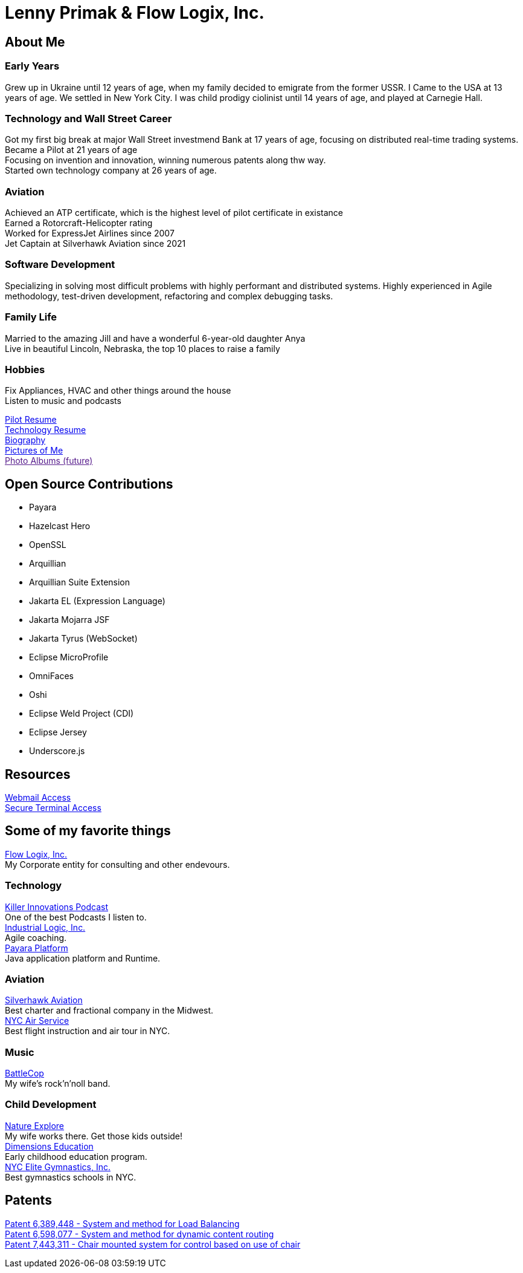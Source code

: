 = Lenny Primak & Flow Logix, Inc.
:jbake-type: page
:description: Home Page
:idprefix:
:linkattrs:
:jbake-status: published

== About Me
=== Early Years
Grew up in Ukraine until 12 years of age, when my family decided to emigrate from the former USSR. I Came to the USA at 13 years of age. We settled in New York City. I was child prodigy ciolinist until 14 years of age, and played at Carnegie Hall.

=== Technology and Wall Street Career
Got my first big break at major Wall Street investmend Bank at 17 years of age, focusing on distributed real-time trading systems. +
Became a Pilot at 21 years of age +
Focusing on invention and innovation, winning numerous patents along thw way. +
Started own technology company at 26 years of age.

=== Aviation
Achieved an ATP certificate, which is the highest level of pilot certificate in existance +
Earned a Rotorcraft-Helicopter rating +
Worked for ExpressJet Airlines since 2007 +
Jet Captain at Silverhawk Aviation since 2021 +

=== Software Development
Specializing in solving most difficult problems with highly performant and distributed systems.
Highly experienced in Agile methodology, test-driven development, refactoring and complex debugging tasks.

=== Family Life
Married to the amazing Jill and have a wonderful 6-year-old daughter Anya +
Live in beautiful Lincoln, Nebraska, the top 10 places to raise a family

=== Hobbies
Fix Appliances, HVAC and other things around the house +
Listen to music and podcasts

link:/my-info/resume-pilot.html[Pilot Resume] +
link:/my-info/resume-tech.html[Technology Resume] +
link:/my-info/lenny-bio.html[Biography] +
https://www.icloud.com/sharedalbum/#B0SG4TcsmGVcu2X[Pictures of Me, window="lenny-pix"] +
link:[Photo Albums (future)]

== Open Source Contributions
- Payara
- Hazelcast Hero
- OpenSSL
- Arquillian
- Arquillian Suite Extension
- Jakarta EL (Expression Language)
- Jakarta Mojarra JSF
- Jakarta Tyrus (WebSocket)
- Eclipse MicroProfile
- OmniFaces
- Oshi
- Eclipse Weld Project (CDI)
- Eclipse Jersey
- Underscore.js

== Resources
link:/mail[Webmail Access] +
link:/ssh[Secure Terminal Access]

== Some of my favorite things
https://flowlogix.com[Flow Logix, Inc.^] +
My Corporate entity for consulting and other endevours. +

=== Technology
https://killerinnovations.com[Killer Innovations Podcast^] +
One of the best Podcasts I listen to. +
https://industriallogic.com[Industrial Logic, Inc.^] +
Agile coaching. +
https://payara.fish[Payara Platform^] +
Java application platform and Runtime.

=== Aviation
https://silverhawkaviation.com[Silverhawk Aviation^] +
Best charter and fractional company in the Midwest. +
https://nycairservice.com[NYC Air Service^] +
Best flight instruction and air tour in NYC. +

=== Music
https://battlecopmusic.com[BattleCop^] +
My wife's rock'n'noll band.

=== Child Development
https://natureexplore.org[Nature Explore^] +
My wife works there. Get those kids outside! +
https://dimensionsed.org[Dimensions Education^] +
Early childhood education program. +
https://www.nycelite.com[NYC Elite Gymnastics, Inc.^] +
Best gymnastics schools in NYC.

== Patents
https://patft1.uspto.gov/netacgi/nph-Parser?patentnumber=6389448[Patent 6,389,448 - System and method for Load Balancing^] +
https://patft1.uspto.gov/netacgi/nph-Parser?patentnumber=6598077[Patent 6,598,077 - System and method for dynamic content routing^] +
https://patft1.uspto.gov/netacgi/nph-Parser?patentnumber=7443311[Patent 7,443,311 - Chair mounted system for control based on use of chair^]
